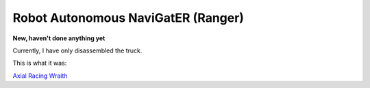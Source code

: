 Robot Autonomous NaviGatER (Ranger)
======================================

.. image::pics/robot.JPG

**New, haven't done anything yet**

Currently, I have only disassembled the truck. 

This is what it was:

.. image::pics/wraith-angle.jpg

`Axial Racing Wraith <http://www.axialracing.com/products/ax90018>`_
